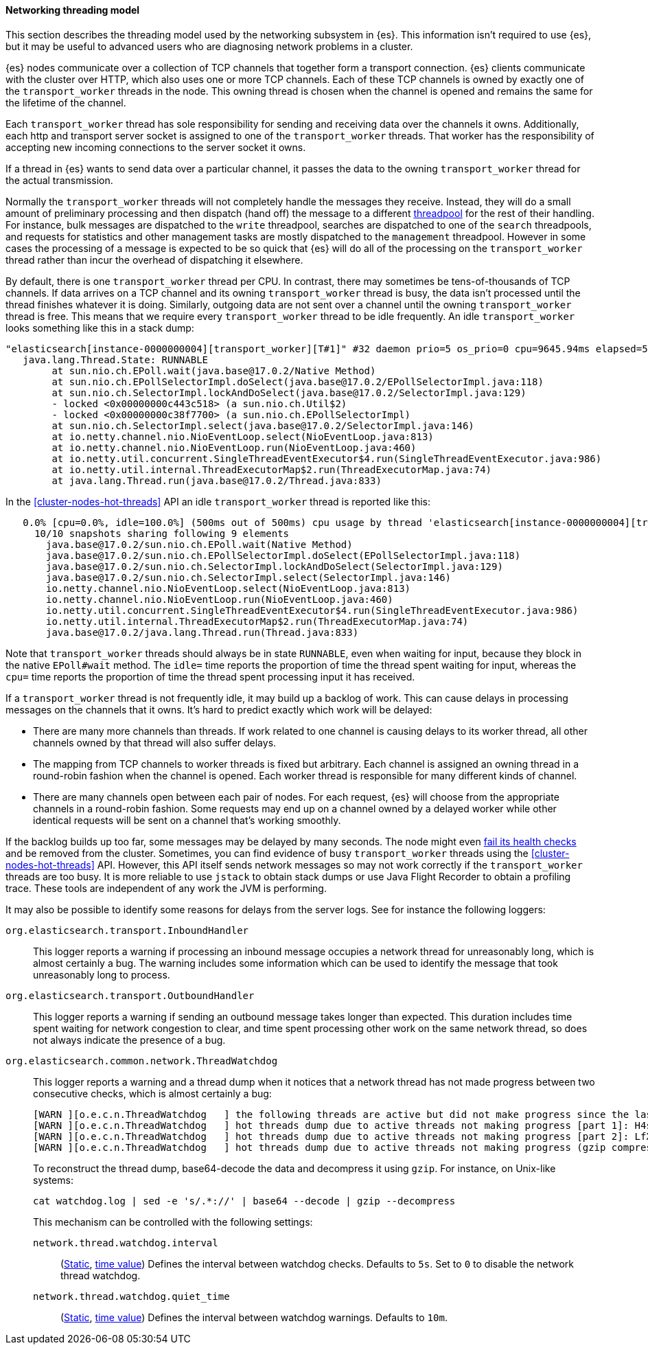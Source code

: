 [[modules-network-threading-model]]
==== Networking threading model

This section describes the threading model used by the networking subsystem in
{es}. This information isn't required to use {es}, but it may be useful to
advanced users who are diagnosing network problems in a cluster.

{es} nodes communicate over a collection of TCP channels that together form a
transport connection. {es} clients communicate with the cluster over HTTP,
which also uses one or more TCP channels. Each of these TCP channels is owned
by exactly one of the `transport_worker` threads in the node. This owning
thread is chosen when the channel is opened and remains the same for the
lifetime of the channel.

Each `transport_worker` thread has sole responsibility for sending and
receiving data over the channels it owns. Additionally, each http and transport
server socket is assigned to one of the `transport_worker` threads. That worker
has the responsibility of accepting new incoming connections to the server
socket it owns.

If a thread in {es} wants to send data over a particular channel, it passes the
data to the owning `transport_worker` thread for the actual transmission.

Normally the `transport_worker` threads will not completely handle the messages
they receive. Instead, they will do a small amount of preliminary processing
and then dispatch (hand off) the message to a different
<<modules-threadpool,threadpool>> for the rest of their handling. For instance,
bulk messages are dispatched to the `write` threadpool, searches are dispatched
to one of the `search` threadpools, and requests for statistics and other
management tasks are mostly dispatched to the `management` threadpool. However
in some cases the processing of a message is expected to be so quick that {es}
will do all of the processing on the `transport_worker` thread rather than
incur the overhead of dispatching it elsewhere.

By default, there is one `transport_worker` thread per CPU. In contrast, there
may sometimes be tens-of-thousands of TCP channels. If data arrives on a TCP
channel and its owning `transport_worker` thread is busy, the data isn't
processed until the thread finishes whatever it is doing. Similarly, outgoing
data are not sent over a channel until the owning `transport_worker` thread is
free. This means that we require every `transport_worker` thread to be idle
frequently. An idle `transport_worker` looks something like this in a stack
dump:

[source,text]
----
"elasticsearch[instance-0000000004][transport_worker][T#1]" #32 daemon prio=5 os_prio=0 cpu=9645.94ms elapsed=501.63s tid=0x00007fb83b6307f0 nid=0x1c4 runnable  [0x00007fb7b8ffe000]
   java.lang.Thread.State: RUNNABLE
	at sun.nio.ch.EPoll.wait(java.base@17.0.2/Native Method)
	at sun.nio.ch.EPollSelectorImpl.doSelect(java.base@17.0.2/EPollSelectorImpl.java:118)
	at sun.nio.ch.SelectorImpl.lockAndDoSelect(java.base@17.0.2/SelectorImpl.java:129)
	- locked <0x00000000c443c518> (a sun.nio.ch.Util$2)
	- locked <0x00000000c38f7700> (a sun.nio.ch.EPollSelectorImpl)
	at sun.nio.ch.SelectorImpl.select(java.base@17.0.2/SelectorImpl.java:146)
	at io.netty.channel.nio.NioEventLoop.select(NioEventLoop.java:813)
	at io.netty.channel.nio.NioEventLoop.run(NioEventLoop.java:460)
	at io.netty.util.concurrent.SingleThreadEventExecutor$4.run(SingleThreadEventExecutor.java:986)
	at io.netty.util.internal.ThreadExecutorMap$2.run(ThreadExecutorMap.java:74)
	at java.lang.Thread.run(java.base@17.0.2/Thread.java:833)
----

In the <<cluster-nodes-hot-threads>> API an idle `transport_worker` thread is
reported like this:

[source,text]
----
   0.0% [cpu=0.0%, idle=100.0%] (500ms out of 500ms) cpu usage by thread 'elasticsearch[instance-0000000004][transport_worker][T#1]'
     10/10 snapshots sharing following 9 elements
       java.base@17.0.2/sun.nio.ch.EPoll.wait(Native Method)
       java.base@17.0.2/sun.nio.ch.EPollSelectorImpl.doSelect(EPollSelectorImpl.java:118)
       java.base@17.0.2/sun.nio.ch.SelectorImpl.lockAndDoSelect(SelectorImpl.java:129)
       java.base@17.0.2/sun.nio.ch.SelectorImpl.select(SelectorImpl.java:146)
       io.netty.channel.nio.NioEventLoop.select(NioEventLoop.java:813)
       io.netty.channel.nio.NioEventLoop.run(NioEventLoop.java:460)
       io.netty.util.concurrent.SingleThreadEventExecutor$4.run(SingleThreadEventExecutor.java:986)
       io.netty.util.internal.ThreadExecutorMap$2.run(ThreadExecutorMap.java:74)
       java.base@17.0.2/java.lang.Thread.run(Thread.java:833)
----

Note that `transport_worker` threads should always be in state `RUNNABLE`, even
when waiting for input, because they block in the native `EPoll#wait` method. The `idle=`
time reports the proportion of time the thread spent waiting for input, whereas the `cpu=` time
reports the proportion of time the thread spent processing input it has received.

If a `transport_worker` thread is not frequently idle, it may build up a
backlog of work. This can cause delays in processing messages on the channels
that it owns. It's hard to predict exactly which work will be delayed:

* There are many more channels than threads. If work related to one channel is
causing delays to its worker thread, all other channels owned by that thread
will also suffer delays.

* The mapping from TCP channels to worker threads is fixed but arbitrary. Each
channel is assigned an owning thread in a round-robin fashion when the channel
is opened. Each worker thread is responsible for many different kinds of
channel.

* There are many channels open between each pair of nodes. For each request,
{es} will choose from the appropriate channels in a round-robin fashion. Some
requests may end up on a channel owned by a delayed worker while other
identical requests will be sent on a channel that's working smoothly.

If the backlog builds up too far, some messages may be delayed by many seconds.
The node might even <<cluster-fault-detection,fail its health checks>> and be
removed from the cluster. Sometimes, you can find evidence of busy
`transport_worker` threads using the <<cluster-nodes-hot-threads>> API.
However, this API itself sends network messages so may not work correctly if
the `transport_worker` threads are too busy. It is more reliable to use
`jstack` to obtain stack dumps or use Java Flight Recorder to obtain a
profiling trace. These tools are independent of any work the JVM is performing.

It may also be possible to identify some reasons for delays from the server
logs. See for instance the following loggers:

`org.elasticsearch.transport.InboundHandler`:: This logger reports a warning if
processing an inbound message occupies a network thread for unreasonably long,
which is almost certainly a bug. The warning includes some information which
can be used to identify the message that took unreasonably long to process.

`org.elasticsearch.transport.OutboundHandler`:: This logger reports a warning
if sending an outbound message takes longer than expected. This duration
includes time spent waiting for network congestion to clear, and time spent
processing other work on the same network thread, so does not always indicate
the presence of a bug.

`org.elasticsearch.common.network.ThreadWatchdog`:: This logger reports a
warning and a thread dump when it notices that a network thread has not made
progress between two consecutive checks, which is almost certainly a bug:
+
--
[source,text]
----
[WARN ][o.e.c.n.ThreadWatchdog   ] the following threads are active but did not make progress since the last scan: [elasticsearch[instance-0000000004][transport_worker][T#1]]]
[WARN ][o.e.c.n.ThreadWatchdog   ] hot threads dump due to active threads not making progress [part 1]: H4sIAAAAAAAA/+1aa2/bOBb93l8hYLUYFWgYvWw5AQbYpEkn6STZbJyiwAwGA1qiY8US6ZJUHvPr90qk/JJky41TtDMuUIci...
[WARN ][o.e.c.n.ThreadWatchdog   ] hot threads dump due to active threads not making progress [part 2]: LfXL/x70a3eL8ve6Ral74ZBrp5x7HmUD9KXQz1MaXUNfFC6SeEysxSw1cNXL9JXYl3AigAE7ywbm/AZ+ll3Ox4qXJHNjVr6h...
[WARN ][o.e.c.n.ThreadWatchdog   ] hot threads dump due to active threads not making progress (gzip compressed, base64-encoded, and split into 2 parts on preceding log lines; ...
----

To reconstruct the thread dump, base64-decode the data and decompress it using `gzip`. For instance, on Unix-like systems:

[source,sh]
----
cat watchdog.log | sed -e 's/.*://' | base64 --decode | gzip --decompress
----

This mechanism can be controlled with the following settings:

`network.thread.watchdog.interval`:::
(<<static-cluster-setting,Static>>, <<time-units,time value>>)
Defines the interval between watchdog checks. Defaults to `5s`. Set to `0` to
disable the network thread watchdog.

`network.thread.watchdog.quiet_time`:::
(<<static-cluster-setting,Static>>, <<time-units,time value>>)
Defines the interval between watchdog warnings. Defaults to `10m`.

--
